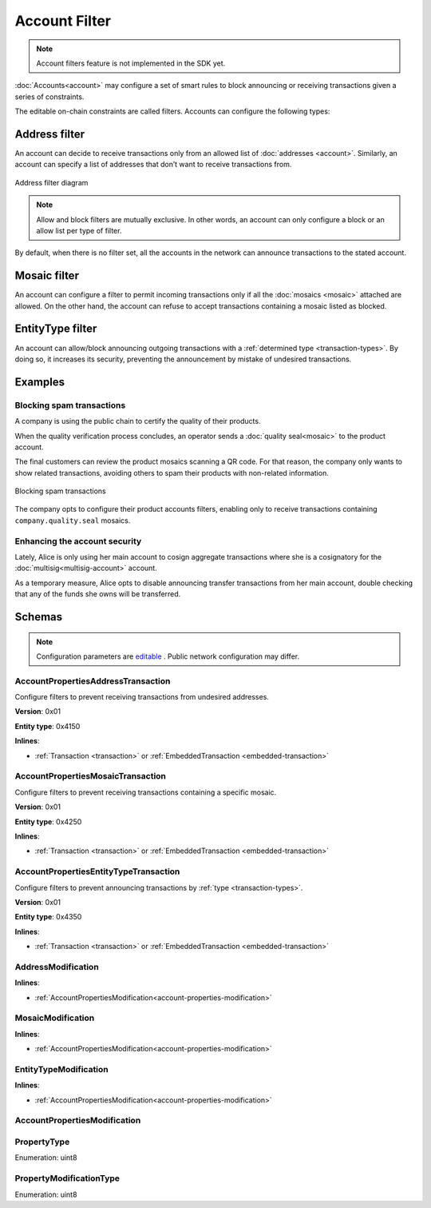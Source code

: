 ##############
Account Filter
##############

.. note:: Account filters feature is not implemented in the SDK yet.

:doc:`Accounts<account>` may configure a set of smart rules to block announcing or receiving transactions given a series of constraints.

The editable on-chain constraints are called filters. Accounts can configure the following types:

**************
Address filter
**************

An account can decide to receive transactions only from an allowed list of :doc:`addresses <account>`. Similarly, an account can specify a list of addresses that don’t want to receive transactions from.

.. figure:: ../resources/images/diagrams/account-properties-address.png
    :align: center
    :width: 450px

    Address filter diagram

.. note:: Allow and block filters are mutually exclusive. In other words, an account can only configure a block or an allow list per type of filter.

By default, when there is no filter set, all the accounts in the network can announce transactions to the stated account.

*************
Mosaic filter
*************

An account can configure a filter to permit incoming transactions only if all the :doc:`mosaics <mosaic>` attached are allowed. On the other hand, the account can refuse to accept transactions containing a mosaic listed as blocked.

*****************
EntityType filter
*****************

An account can allow/block announcing outgoing transactions with a :ref:`determined type <transaction-types>`. By doing so, it increases its security, preventing the announcement by mistake of undesired transactions.

********
Examples
********

Blocking spam transactions
==========================

A company is using the public chain to certify the quality of their products.

When the quality verification process concludes, an operator sends a :doc:`quality seal<mosaic>` to the product account.

The final customers can review the product mosaics scanning a QR code. For that reason, the company only wants to show related transactions, avoiding others to spam their products with non-related information.

.. figure:: ../resources/images/examples/account-properties-spam.png
    :align: center
    :width: 450px

    Blocking spam transactions

The company opts to configure their product accounts filters, enabling only to receive transactions containing ``company.quality.seal`` mosaics.

Enhancing the account security
==============================

Lately, Alice is only using her main account to cosign aggregate transactions where she is a cosignatory for the :doc:`multisig<multisig-account>` account.

As a temporary measure, Alice opts to disable announcing transfer transactions from her main account, double checking that any of the funds she owns will be transferred.

*******
Schemas
*******

.. note:: Configuration parameters are `editable <https://github.com/nemtech/catapult-server/blob/master/resources/config-network.properties>`_ . Public network configuration may differ.

.. _account-properties-address-transaction:

AccountPropertiesAddressTransaction
===================================

Configure filters to prevent receiving transactions from undesired addresses.

**Version**: 0x01

**Entity type**: 0x4150

**Inlines**:

* :ref:`Transaction <transaction>` or :ref:`EmbeddedTransaction <embedded-transaction>`

.. csv-table::
    :header: "Property", "Type", "Description"
    :delim: ;

    propertyType; :ref:`PropertyType<property-type>` ; The property type.
    modificationsCount; uint8; The number of modifications.
    modifications; array(:ref:`AddressModification <address-modification>`, modificationsCount); The array of modifications.

.. _account-properties-mosaic-transaction:

AccountPropertiesMosaicTransaction
===================================

Configure filters to prevent receiving transactions containing a specific mosaic.

**Version**: 0x01

**Entity type**: 0x4250

**Inlines**:

* :ref:`Transaction <transaction>` or :ref:`EmbeddedTransaction <embedded-transaction>`

.. csv-table::
    :header: "Property", "Type", "Description"
    :delim: ;

    propertyType; :ref:`PropertyType<property-type>` ; The property type.
    modificationsCount; uint8; The number of modifications.
    modifications; array(:ref:`MosaicModification <mosaic-modification>`, modificationsCount); The array of modifications.


.. _account-properties-entity-type-transaction:

AccountPropertiesEntityTypeTransaction
======================================

Configure filters to prevent announcing transactions by :ref:`type <transaction-types>`.

**Version**: 0x01

**Entity type**: 0x4350

**Inlines**:

* :ref:`Transaction <transaction>` or :ref:`EmbeddedTransaction <embedded-transaction>`

.. csv-table::
    :header: "Property", "Type", "Description"
    :delim: ;

    propertyType; :ref:`PropertyType<property-type>` ; The property type.
    modificationsCount; uint8; The number of modifications.
    modifications; array(:ref:`EntityTypeModification <entity-type-modification>`, modificationsCount); The array of modifications.

.. _address-modification:

AddressModification
===================

**Inlines**:

* :ref:`AccountPropertiesModification<account-properties-modification>`

.. csv-table::
    :header: "Property", "Type", "Description"
    :delim: ;

    value; 25 bytes (binary); The address to allow/block.

.. _mosaic-modification:

MosaicModification
==================

**Inlines**:

* :ref:`AccountPropertiesModification<account-properties-modification>`

.. csv-table::
    :header: "Property", "Type", "Description"
    :delim: ;

    value; uint64; The mosaic id to allow/block.


.. _entity-type-modification:

EntityTypeModification
======================

**Inlines**:

* :ref:`AccountPropertiesModification<account-properties-modification>`

.. csv-table::
    :header: "Property", "Type", "Description"
    :delim: ;

    value; uint16; The :ref:`entity type<transaction-types>` to allow/block.


.. _account-properties-modification:

AccountPropertiesModification
=============================

.. csv-table::
    :header: "Property", "Type", "Description"
    :delim: ;

    modificationType; :ref:`PropertyModificationType<property-modification-type>` ; The modification type.

.. _property-type:

PropertyType
============

Enumeration: uint8

.. csv-table::
    :header: "Id", "Description"
    :delim: ;

    0x01; The property type is an address.
    0x02; The property type is mosaic id.
    0x03; The property type is a transaction type.
    0x04; Property type sentinel.
    0x80 + type; The property is interpreted as a blocking operation.

.. _property-modification-type:

PropertyModificationType
========================

Enumeration: uint8

.. csv-table::
    :header: "Id", "Description"
    :delim: ;

    0x00; Add property value.
    0x01; Remove property value.
